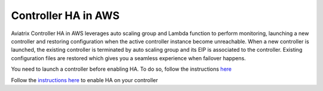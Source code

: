 .. meta::
   :description: controller HA
   :keywords: controller high availability, controller HA, AWS VPC peering, auto scaling

###################################
Controller HA in AWS
###################################

Aviatrix Controller HA in AWS leverages auto scaling group and Lambda function to perform monitoring, launching a new controller and restoring configuration when the active controller instance become unreachable. 
When a new controller is launched, the existing controller is terminated by auto scaling group and its EIP is associated to the controller. Existing configuration files are restored which gives you a seamless experience when failover happens.

You need to launch a controller before enabling HA. To do so, follow the instructions `here <https://docs.aviatrix.com/StartUpGuides/aviatrix-cloud-controller-startup-guide.html>`_

Follow the `instructions here <https://github.com/AviatrixSystems/Controller-HA-for-AWS/blob/master/README.md>`_ to enable HA on your controller


.. disqus::
